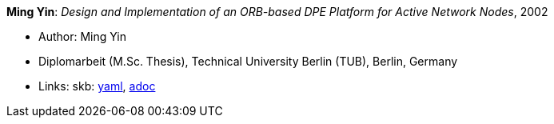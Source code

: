 *Ming Yin*: _Design and Implementation of an ORB-based DPE Platform for Active Network Nodes_, 2002

* Author: Ming Yin
* Diplomarbeit (M.Sc. Thesis), Technical University Berlin (TUB), Berlin, Germany
* Links:
      skb:
        link:https://github.com/vdmeer/skb/tree/master/data/library/thesis/master/2000/yin-ming-2002.yaml[yaml],
        link:https://github.com/vdmeer/skb/tree/master/data/library/thesis/master/2000/yin-ming-2002.adoc[adoc]
ifdef::local[]
    ┃ local:
        link:library/thesis/master/2000/[Folder]
endif::[]

